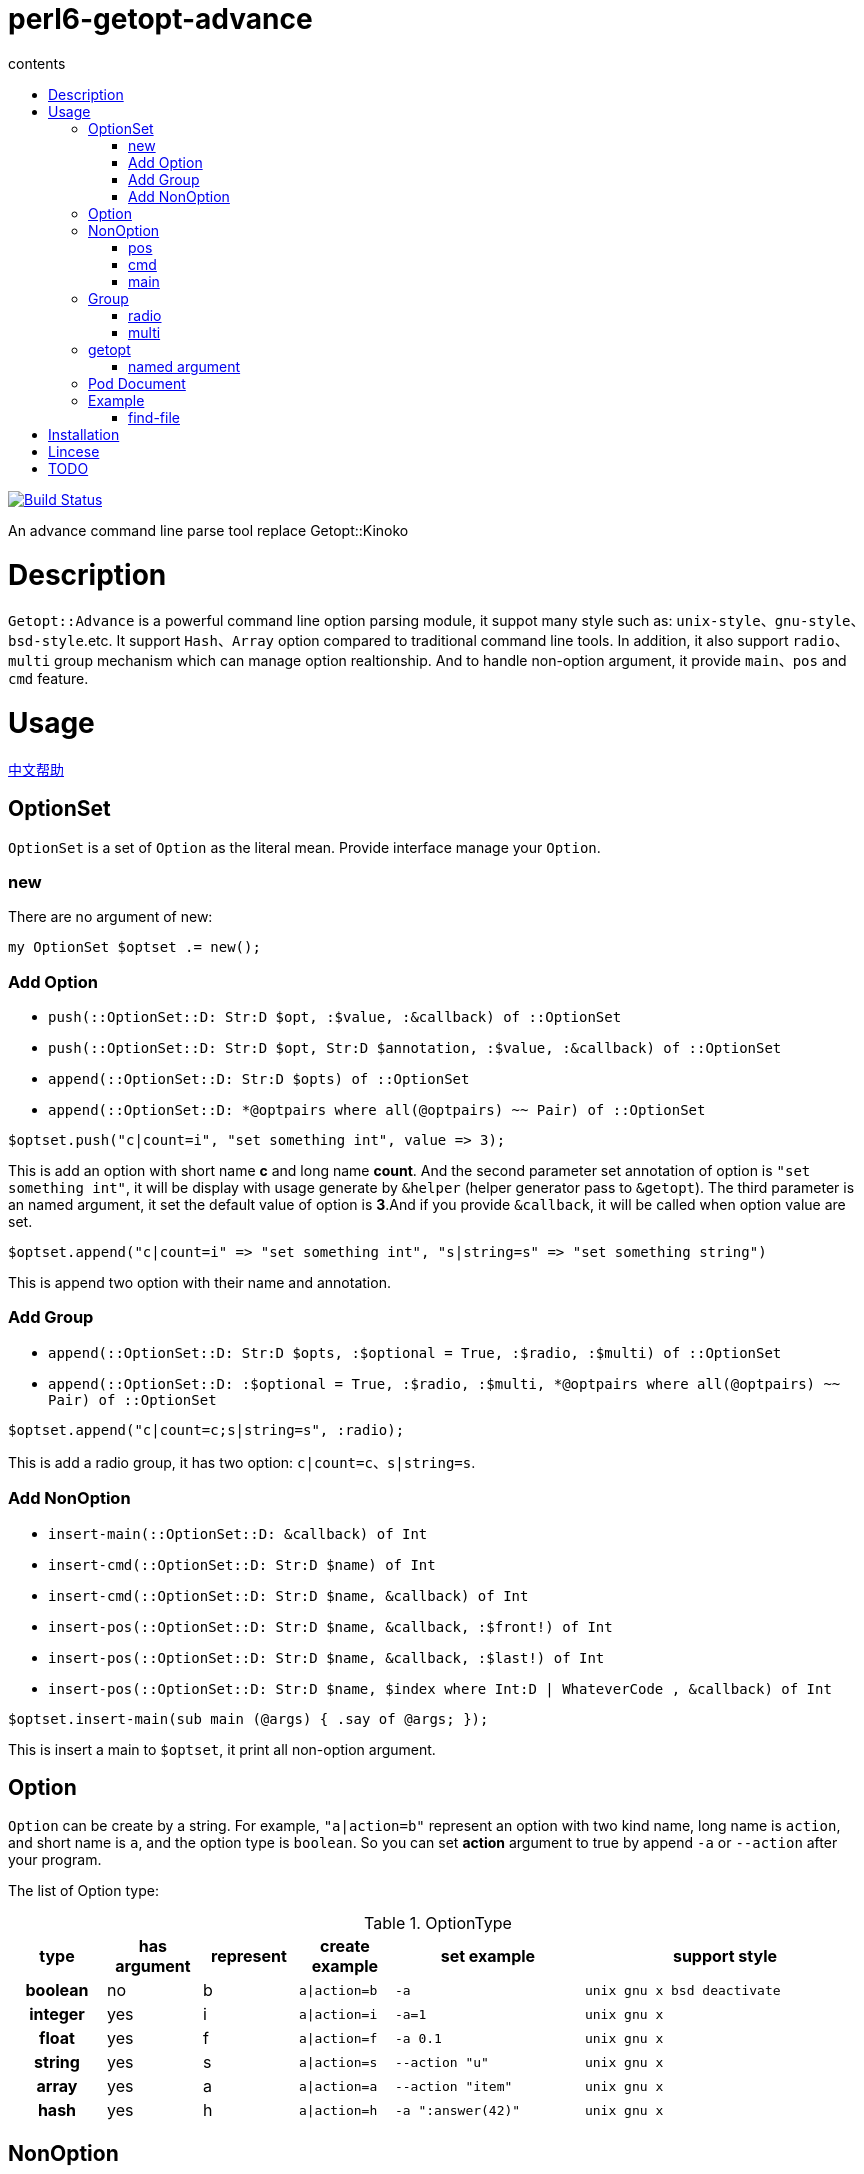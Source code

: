 = perl6-getopt-advance
:toc-title: contents
:description: An advance command line parse tool replace Getopt::Kinoko
:keywords: getopt command line option
:Email: blackcatoverwall@gmail.com
:Revision: 1.0
:icons: font
:source-highlighter: pygments
:source-language: perl6
:pygments-linenums-mode: table
:toc: left
:lang: en

image:https://travis-ci.org/araraloren/perl6-getopt-advance.svg?branch=master["Build Status", link="https://travis-ci.org/araraloren/perl6-getopt-advance"]

An advance command line parse tool replace Getopt::Kinoko

= Description

`Getopt::Advance` is a powerful command line option parsing module, it suppot many
style such as: `unix-style`、`gnu-style`、`bsd-style`.etc. It support `Hash`、`Array`
option compared to traditional command line tools. In addition, it also support
`radio`、`multi` group mechanism which can manage option realtionship. And to handle
non-option argument, it provide `main`、`pos` and `cmd` feature.

= Usage

link:README.zh.adoc[中文帮助]

== OptionSet

`OptionSet` is a set of `Option` as the literal mean. Provide interface manage your
`Option`.

=== new

There are no argument of new:

`my OptionSet $optset .= new();`

=== Add Option

* `push(::OptionSet::D: Str:D $opt, :$value, :&callback) of ::OptionSet`
* `push(::OptionSet::D: Str:D $opt, Str:D $annotation, :$value, :&callback) of ::OptionSet`
* `append(::OptionSet::D: Str:D $opts) of ::OptionSet`
* `append(::OptionSet::D: *@optpairs where all(@optpairs) ~~ Pair) of ::OptionSet`

`$optset.push("c|count=i", "set something int", value \=> 3);`

This is add an option with short name **c** and long name **count**. And the second
parameter set annotation of option is `"set something int"`, it will be display with
usage generate by `&helper` (helper generator pass to `&getopt`). The third parameter is
an named argument, it set the default value of option is **3**.And if you provide
`&callback`, it will be called when option value are set.

`$optset.append("c|count=i" \=> "set something int", "s|string=s" \=> "set something string")`

This is append two option with their name and annotation.

=== Add Group

* `append(::OptionSet::D: Str:D $opts, :$optional = True, :$radio, :$multi) of ::OptionSet`
* `append(::OptionSet::D: :$optional = True, :$radio, :$multi, *@optpairs where all(@optpairs) ~~ Pair) of ::OptionSet`

`$optset.append("c|count=c;s|string=s", :radio);`

This is add a radio group, it has two option: `c|count=c`、`s|string=s`.

=== Add NonOption

* `insert-main(::OptionSet::D: &callback) of Int`
* `insert-cmd(::OptionSet::D: Str:D $name) of Int`
* `insert-cmd(::OptionSet::D: Str:D $name, &callback) of Int`
* `insert-pos(::OptionSet::D: Str:D $name, &callback, :$front!) of Int`
* `insert-pos(::OptionSet::D: Str:D $name, &callback, :$last!) of Int`
* `insert-pos(::OptionSet::D: Str:D $name, $index where Int:D | WhateverCode , &callback) of Int`

`$optset.insert-main(sub main (@args) { .say of @args; });`

This is insert a main to `$optset`, it print all non-option argument.

== Option

`Option` can be create by a string. For example, `"a|action=b"` represent an option
with two kind name, long name is `action`, and short name is `a`, and the option
type is `boolean`. So you can set **action** argument to true by append `-a` or `--action`
after your program.

The list of Option type:

.OptionType
[cols="h,^.^,^.^,^.^m,^.^2m,^.^3m",options="header",width="100%"]
|==================================
| type | has argument | represent | create example | set example | support style
| boolean | no  | b | a\|action=b | -a   | unix gnu x bsd deactivate
| integer | yes | i | a\|action=i | -a=1 | unix gnu x
| float   | yes | f | a\|action=f | -a 0.1| unix gnu x
| string  | yes | s | a\|action=s | --action "u" | unix gnu x
| array   | yes | a | a\|action=a | --action "item" | unix gnu x
| hash    | yes | h | a\|action=h | -a ":answer(42)" | unix gnu x
|==================================

== NonOption

`NonOption` can be use to handle `NOA`(short for non-option argument). You can get
specific `NOA`, match them or call `callback` when matched. The `NOA` index begin from
**0**.

NOTE: The parser will check `NonOption` after all option argument matched.

=== pos

`NonOption` `pos` capture `NOA` of specific postion, but it's not force user supply an
`NOA`. The parser will call it's callback when the `NOA` index matched.

NOTE: The parser will check `pos` after `cmd`, and before `main`.

=== cmd

`NonOption` `cmd` always capture the first NOA, and it's force user supply one of
available cmd. The parser will call it's callback when the `NOA` name matched.

NOTE: The parser will check `cmd` first. If a front `pos` (with index 0) provide,
parser will not throw exception when `pos` matched, otherwise it will raise an exception
when all `cmd` not matched.

=== main

`NonOption` `main` capture all NOA, and it's callback will be called when `main`
exists.

NOTE: The parser will check `main` last.

== Group

`Group` provide a way set up association between multi `Option`, and it has a check method.
The parser will call it's check method before return to `&getopt`.

=== radio

In `radio` `Group`, `Option` can be set only one at the same time. And it force user
supply an option when `Option` is not optional.

=== multi

`multi` `Group` is just provide a possibility in having better style of source code.
Also it force user supply an option when `Option` is not optional.

== getopt

* `multi sub getopt(       Str $optstring, *%args) of Getopt::Advance::ReturnValue`
* `multi sub getopt(@args, Str $optstring, *%args) of Getopt::Advance::ReturnValue`
* `multi sub getopt(       *@optsets,      *%args) of Getopt::Advance::ReturnValue`
* `multi sub getopt(@args, *@optsets,      *%args) of Getopt::Advance::ReturnValue`

Sub `&getopt` accept one or multi `OptionSet`, pass it and command line argument to the `&parser`.
`&getopt` can accept traditional getopt(in C) string, and convert it to `OptionSet`.
Once an `OptionSet` matching success, it will return `Getopt::Advance::ReturnValue`.
This class contain matched `OptionSet`、all `NOA(Non-Option Argument)`, and `main`'s id and
return value.

NOTE: The definition of Getopt::Advance::ReturnValue:
[source, perl6]
-------------------
class Getopt::Advance::ReturnValue {
    has $.optionset;
    has @.noa;
    has %.return-value;
}
-------------------

When match failed, consider follow serveral situation:

* default
+
`&getopt` will print helper(when `&helper` defined) of current `OptionSet`,
print error message, and rethrow the exception.

* X::GA::ParseFailed
+
The `&parser` will call `&ga-try-next` throw an X::GA::ParseFailed exception when `OptionSet` match
failed. When `&getopt` caught this exception, it will try next `OptionSet` supplied. If no more `OptionSet`,
it will print helper(when `&helper` defined) of all `OptionSet`,  print error message,
and rethrow the exception.

* X::GA::WantPrintHelper
+
`&getopt` will print helper(when `&helper` defined) of current `OptionSet` and exit with 0.

* X::GA::WantPrintAllHelper
+
`&getopt` will print helper(when `&helper` defined) of all `OptionSet` and exit with 0.

=== named argument

* :&helper = &ga-helper
+
`&helper` will generate and display help message of `OptionSet`, default is `&ga-helper`.

* :$stdout = $*OUT
+
Help message will print to `$stdout`, default is `$*OUT`.

* :$stderr = $*ERR
+
Error message will print to `$stderr`, default is `$*ERR`.

* :$parser = &ga-parser
+
Command line argument parser, default is `&ga-parser`.

* :$strict = True
+
When `$strict` is True, argument of option should not be begin with `-` or `--`.

* :$autohv = False
+
When `$autohv` is True, `&getopt` will automate print `$version` information and help message.

* :$version
+
Program version information.

* :$bsd-style
+
When `$bsd-style` is True, `&parser` will accept bsd style option.

* :$x-style
+
When `$x-style` is True, x-style have priority over unix-style.

== Pod Document

link:doc/Getopt/Advance.pod[Getopt-Advance]

== Example

=== find-file

==== usage

.help
[source,shell]
-----------------------
$ ./find-file.p6
Usage:
./find-file.p6 <directory>  [-h|--help] [-v|--version] [-?] [--size=<integer>] [-d] [-l] [-f]  *@args

-h|--help         print this help.

-v|--version      print program version.

-?                same as -h.

--size=<integer>  the minimum size limit of file.

-d                specify file type to directory

-l                specify file type to symlink

-f                specify file type to normal file
-----------------------

.find
[source,shell]
----------------------
$ ./find-file.p6 ../t '1\d.*t$'
../t/11-bsd-style.t
../t/10-x-style.t
----------------------

====  source code

.find-file
[source,perl6]
------------------------
#!/usr/bin/env perl6

use Getopt::Advance;
use Getopt::Advance::Helper;
use Getopt::Advance::Exception;

my @files = [];
my OptionSet $optset .= new;

$optset.insert-pos(
    "directory",
    0,
    sub ($, $dirarg) {
        die "$dirarg: Not a valid directory" if $dirarg.value.IO !~~ :d;
        @files = gather &find($dirarg.value.IO);
    }
);
$optset.append(
    "h|help=b"      => "print this help.",
    "v|version=b"   => "print program version.",
    "?=b"           => "same as -h.",
    :multi
);
$optset.append(
    'd=b' => 'specify file type to directory',
    'l=b' => 'specify file type to symlink',
    'f=b' => 'specify file type to normal file',
    :radio
);
for <d l f> -> $t {
    $optset.set-callback(
        $t,
        -> $, $ { @files = @files.grep({ ."{$t}"(); }); }
    );
}
$optset.push(
    'size=i',
    'the minimum size limit of file.',
    callback => sub ($, $size) {
        @files = @files.grep({ .s() >= $size.Int; });
    }
);
$optset.insert-main(
    sub main($optset, @args) {
        if $optset.get-pos('directory', 0).?success {
            @args.shift;
        } else {
            &ga-want-helper();
        }
        my $regex = +@args > 0 ?? @args.shift.value !! "";

        if $regex eq "" {
            .path.say for @files;
        } else {
            .path.say if .path ~~ /<$regex>/ for @files;
        }
    }
);
&getopt($optset, :autohv, helper => &ga-helper2);

sub find($dir) {
    for $dir.dir() -> $f {
        take $f;
        if $f ~~ :d {
            &find($f);
        }
    }
}
------------------------

= Installation

* install with zef

    zef install Getopt::Advance

= Lincese

The MIT License (MIT).

= TODO

* add option can reference variable.
* add callback only mode
